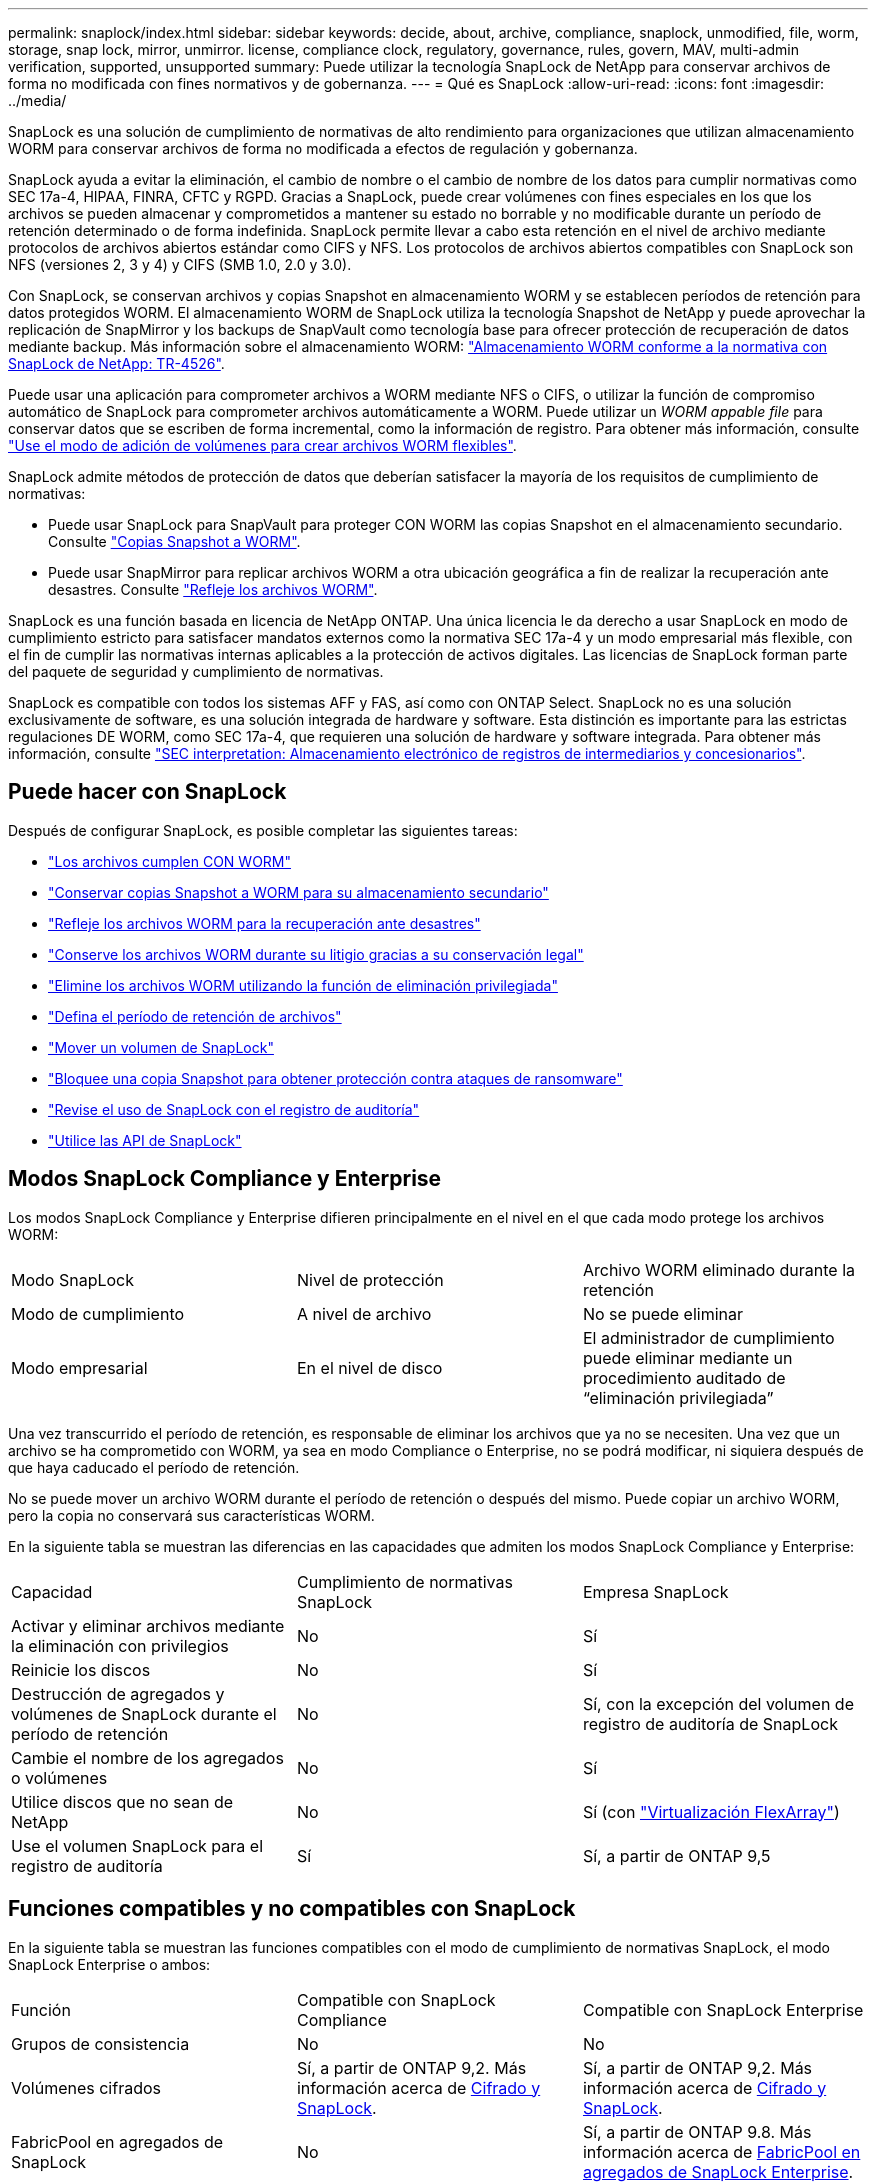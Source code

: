 ---
permalink: snaplock/index.html 
sidebar: sidebar 
keywords: decide, about, archive, compliance, snaplock, unmodified, file, worm, storage, snap lock, mirror, unmirror. license, compliance clock, regulatory, governance, rules, govern, MAV, multi-admin verification, supported, unsupported 
summary: Puede utilizar la tecnología SnapLock de NetApp para conservar archivos de forma no modificada con fines normativos y de gobernanza. 
---
= Qué es SnapLock
:allow-uri-read: 
:icons: font
:imagesdir: ../media/


[role="lead"]
SnapLock es una solución de cumplimiento de normativas de alto rendimiento para organizaciones que utilizan almacenamiento WORM para conservar archivos de forma no modificada a efectos de regulación y gobernanza.

SnapLock ayuda a evitar la eliminación, el cambio de nombre o el cambio de nombre de los datos para cumplir normativas como SEC 17a-4, HIPAA, FINRA, CFTC y RGPD. Gracias a SnapLock, puede crear volúmenes con fines especiales en los que los archivos se pueden almacenar y comprometidos a mantener su estado no borrable y no modificable durante un período de retención determinado o de forma indefinida. SnapLock permite llevar a cabo esta retención en el nivel de archivo mediante protocolos de archivos abiertos estándar como CIFS y NFS. Los protocolos de archivos abiertos compatibles con SnapLock son NFS (versiones 2, 3 y 4) y CIFS (SMB 1.0, 2.0 y 3.0).

Con SnapLock, se conservan archivos y copias Snapshot en almacenamiento WORM y se establecen períodos de retención para datos protegidos WORM. El almacenamiento WORM de SnapLock utiliza la tecnología Snapshot de NetApp y puede aprovechar la replicación de SnapMirror y los backups de SnapVault como tecnología base para ofrecer protección de recuperación de datos mediante backup.
Más información sobre el almacenamiento WORM: link:https://www.netapp.com/pdf.html?item=/media/6158-tr4526pdf.pdf["Almacenamiento WORM conforme a la normativa con SnapLock de NetApp: TR-4526"].

Puede usar una aplicación para comprometer archivos a WORM mediante NFS o CIFS, o utilizar la función de compromiso automático de SnapLock para comprometer archivos automáticamente a WORM. Puede utilizar un _WORM appable file_ para conservar datos que se escriben de forma incremental, como la información de registro. Para obtener más información, consulte link:https://docs.netapp.com/us-en/ontap/snaplock/volume-append-mode-create-worm-appendable-files-task.html["Use el modo de adición de volúmenes para crear archivos WORM flexibles"].

SnapLock admite métodos de protección de datos que deberían satisfacer la mayoría de los requisitos de cumplimiento de normativas:

* Puede usar SnapLock para SnapVault para proteger CON WORM las copias Snapshot en el almacenamiento secundario. Consulte link:https://docs.netapp.com/us-en/ontap/snaplock/commit-snapshot-copies-worm-concept.html["Copias Snapshot a WORM"].
* Puede usar SnapMirror para replicar archivos WORM a otra ubicación geográfica a fin de realizar la recuperación ante desastres. Consulte link:https://docs.netapp.com/us-en/ontap/snaplock/mirror-worm-files-task.html["Refleje los archivos WORM"].


SnapLock es una función basada en licencia de NetApp ONTAP. Una única licencia le da derecho a usar SnapLock en modo de cumplimiento estricto para satisfacer mandatos externos como la normativa SEC 17a-4 y un modo empresarial más flexible, con el fin de cumplir las normativas internas aplicables a la protección de activos digitales. Las licencias de SnapLock forman parte del paquete de seguridad y cumplimiento de normativas.

SnapLock es compatible con todos los sistemas AFF y FAS, así como con ONTAP Select. SnapLock no es una solución exclusivamente de software, es una solución integrada de hardware y software. Esta distinción es importante para las estrictas regulaciones DE WORM, como SEC 17a-4, que requieren una solución de hardware y software integrada. Para obtener más información, consulte link:https://www.sec.gov/rules/interp/34-47806.htm["SEC interpretation: Almacenamiento electrónico de registros de intermediarios y concesionarios"].



== Puede hacer con SnapLock

Después de configurar SnapLock, es posible completar las siguientes tareas:

* link:https://docs.netapp.com/us-en/ontap/snaplock/commit-files-worm-state-manual-task.html["Los archivos cumplen CON WORM"]
* link:https://docs.netapp.com/us-en/ontap/snaplock/commit-snapshot-copies-worm-concept.html["Conservar copias Snapshot a WORM para su almacenamiento secundario"]
* link:https://docs.netapp.com/us-en/ontap/snaplock/mirror-worm-files-task.html["Refleje los archivos WORM para la recuperación ante desastres"]
* link:https://docs.netapp.com/us-en/ontap/snaplock/hold-tamper-proof-files-indefinite-period-task.html["Conserve los archivos WORM durante su litigio gracias a su conservación legal"]
* link:https://docs.netapp.com/us-en/ontap/snaplock/delete-worm-files-concept.html["Elimine los archivos WORM utilizando la función de eliminación privilegiada"]
* link:https://docs.netapp.com/us-en/ontap/snaplock/set-retention-period-task.html["Defina el período de retención de archivos"]
* link:https://docs.netapp.com/us-en/ontap/snaplock/move-snaplock-volume-concept.html["Mover un volumen de SnapLock"]
* link:https://docs.netapp.com/us-en/ontap/snaplock/snapshot-lock-concept.html["Bloquee una copia Snapshot para obtener protección contra ataques de ransomware"]
* link:https://docs.netapp.com/us-en/ontap/snaplock/create-audit-log-task.html["Revise el uso de SnapLock con el registro de auditoría"]
* link:https://docs.netapp.com/us-en/ontap/snaplock/snaplock-apis-reference.html["Utilice las API de SnapLock"]




== Modos SnapLock Compliance y Enterprise

Los modos SnapLock Compliance y Enterprise difieren principalmente en el nivel en el que cada modo protege los archivos WORM:

|===


| Modo SnapLock | Nivel de protección | Archivo WORM eliminado durante la retención 


 a| 
Modo de cumplimiento
 a| 
A nivel de archivo
 a| 
No se puede eliminar



 a| 
Modo empresarial
 a| 
En el nivel de disco
 a| 
El administrador de cumplimiento puede eliminar mediante un procedimiento auditado de “eliminación privilegiada”

|===
Una vez transcurrido el período de retención, es responsable de eliminar los archivos que ya no se necesiten. Una vez que un archivo se ha comprometido con WORM, ya sea en modo Compliance o Enterprise, no se podrá modificar, ni siquiera después de que haya caducado el período de retención.

No se puede mover un archivo WORM durante el período de retención o después del mismo. Puede copiar un archivo WORM, pero la copia no conservará sus características WORM.

En la siguiente tabla se muestran las diferencias en las capacidades que admiten los modos SnapLock Compliance y Enterprise:

|===


| Capacidad | Cumplimiento de normativas SnapLock | Empresa SnapLock 


 a| 
Activar y eliminar archivos mediante la eliminación con privilegios
 a| 
No
 a| 
Sí



 a| 
Reinicie los discos
 a| 
No
 a| 
Sí



 a| 
Destrucción de agregados y volúmenes de SnapLock durante el período de retención
 a| 
No
 a| 
Sí, con la excepción del volumen de registro de auditoría de SnapLock



 a| 
Cambie el nombre de los agregados o volúmenes
 a| 
No
 a| 
Sí



 a| 
Utilice discos que no sean de NetApp
 a| 
No
 a| 
Sí (con link:https://docs.netapp.com/us-en/ontap-flexarray/index.html["Virtualización FlexArray"^])



 a| 
Use el volumen SnapLock para el registro de auditoría
 a| 
Sí
 a| 
Sí, a partir de ONTAP 9,5

|===


== Funciones compatibles y no compatibles con SnapLock

En la siguiente tabla se muestran las funciones compatibles con el modo de cumplimiento de normativas SnapLock, el modo SnapLock Enterprise o ambos:

|===


| Función | Compatible con SnapLock Compliance | Compatible con SnapLock Enterprise 


 a| 
Grupos de consistencia
 a| 
No
 a| 
No



 a| 
Volúmenes cifrados
 a| 
Sí, a partir de ONTAP 9,2. Más información acerca de xref:Encryption[Cifrado y SnapLock].
 a| 
Sí, a partir de ONTAP 9,2. Más información acerca de xref:Encryption[Cifrado y SnapLock].



 a| 
FabricPool en agregados de SnapLock
 a| 
No
 a| 
Sí, a partir de ONTAP 9.8. Más información acerca de xref:FabricPool on SnapLock Enterprise aggregates[FabricPool en agregados de SnapLock Enterprise].



 a| 
Agregados de Flash Pool
 a| 
Sí, a partir de ONTAP 9,1.
 a| 
Sí, a partir de ONTAP 9,1.



 a| 
FlexClone
 a| 
Es posible clonar volúmenes de SnapLock, pero no es posible clonar archivos en un volumen de SnapLock.
 a| 
Es posible clonar volúmenes de SnapLock, pero no es posible clonar archivos en un volumen de SnapLock.



 a| 
Volúmenes de FlexGroup
 a| 
Sí, a partir de ONTAP 9.11.1. Más información acerca de <<flexgroup>>.
 a| 
Sí, a partir de ONTAP 9.11.1. Más información acerca de <<flexgroup>>.



 a| 
LUN
 a| 
No Más información acerca de xref:LUN support[Compatibilidad con LUN] Con SnapLock.
 a| 
No Más información acerca de xref:LUN support[Compatibilidad con LUN] Con SnapLock.



 a| 
Configuraciones de MetroCluster
 a| 
Sí, a partir de ONTAP 9,3. Más información acerca de xref:MetroCluster support[Soporte de MetroCluster].
 a| 
Sí, a partir de ONTAP 9,3. Más información acerca de xref:MetroCluster support[Soporte de MetroCluster].



 a| 
Verificación multi-admin (MAV)
 a| 
Sí, a partir de ONTAP 9.13.1. Más información acerca de xref:Multi-admin verification (MAV) support[Compatibilidad con MAV].
 a| 
Sí, a partir de ONTAP 9.13.1. Más información acerca de xref:Multi-admin verification (MAV) support[Compatibilidad con MAV].



 a| 
SAN
 a| 
No
 a| 
No



 a| 
SnapRestore de archivo único
 a| 
No
 a| 
Sí



 a| 
Continuidad del negocio de SnapMirror
 a| 
No
 a| 
No



 a| 
SnapRestore
 a| 
No
 a| 
Sí



 a| 
SMTape
 a| 
No
 a| 
No



 a| 
SnapMirror síncrono
 a| 
No
 a| 
No



 a| 
SSD
 a| 
Sí, a partir de ONTAP 9,1.
 a| 
Sí, a partir de ONTAP 9,1.



 a| 
Funcionalidades de eficiencia del almacenamiento
 a| 
Sí, a partir de ONTAP 9,9.1. Más información acerca de xref:Storage efficiency[soporte de eficiencia del almacenamiento].
 a| 
Sí, a partir de ONTAP 9,9.1. Más información acerca de xref:Storage efficiency[soporte de eficiencia del almacenamiento].

|===


== FabricPool en agregados de SnapLock Enterprise

Las instancias de FabricPool son compatibles con los agregados empresariales de SnapLock, a partir de ONTAP 9.8. Sin embargo, su equipo de cuenta tiene que abrir una solicitud de variación de productos que documente que SnapLock ya no protege los datos de FabricPool organizados en niveles en un cloud público o privado porque un administrador de cloud puede eliminar dichos datos.

[NOTE]
====
Cualquier dato que FabricPool proporcione en niveles en un cloud público o privado ya no está protegido por SnapLock, ya que un administrador de cloud puede eliminar estos datos.

====


== Volúmenes de FlexGroup

SnapLock admite volúmenes FlexGroup que comiencen con ONTAP 9.11.1; sin embargo, no se admiten las siguientes funciones:

* Conservación legal
* Retención basada en eventos
* SnapLock para SnapVault (compatible a partir de ONTAP 9.12.1)


También debe ser consciente de los siguientes comportamientos:

* El reloj de cumplimiento de volumen (VCC) de un volumen FlexGroup está determinado por el VCC del componente raíz. Todos los componentes que no son de raíz tendrán su VCC estrechamente sincronizado con la VCC raíz.
* Las propiedades de configuración de SnapLock se establecen únicamente en la FlexGroup en su conjunto. Los componentes individuales no pueden tener diferentes propiedades de configuración, como el tiempo de retención predeterminado y el período de compromiso automático.




== Compatibilidad con LUN

Los LUN se admiten en volúmenes de SnapLock solo en casos en los que las copias de Snapshot creadas en un volumen distinto de SnapLock se transfieren a un volumen de SnapLock para la protección como parte de la relación de almacén de SnapLock. Los LUN no son compatibles con los volúmenes de SnapLock de lectura/escritura. Las copias Snapshot a prueba de manipulaciones son compatibles tanto con los volúmenes de origen como con los volúmenes de destino de SnapMirror que contienen LUN.



== Soporte de MetroCluster

La compatibilidad con SnapLock en configuraciones MetroCluster es diferente del modo de cumplimiento de normativas SnapLock al modo empresarial de SnapLock.

.Cumplimiento de normativas SnapLock
* A partir de ONTAP 9.3, SnapLock Compliance se admite en los agregados de MetroCluster no reflejados.
* A partir de ONTAP 9.3, SnapLock Compliance se admite en agregados reflejados, pero solo si el agregado se utiliza para alojar los volúmenes de registros de auditoría de SnapLock.
* Las configuraciones de SnapLock específicas para SVM se pueden replicar en sitios principales y secundarios mediante MetroCluster.


.Empresa SnapLock
* A partir de la versión 9 de ONTAP, se admiten los agregados de SnapLock Enterprise.
* A partir de ONTAP 9.3, se admiten los agregados de SnapLock Enterprise con eliminación privilegiada.
* Las configuraciones de SnapLock específicas para SVM se pueden replicar en ambos sitios mediante MetroCluster.


.Configuraciones de MetroCluster y relojes de cumplimiento
Las configuraciones de MetroCluster utilizan dos mecanismos de reloj de conformidad, el reloj de cumplimiento de volumen (VCC) y el reloj de cumplimiento del sistema (SCC). El VCC y el SCC están disponibles para todas las configuraciones SnapLock. Cuando se crea un nuevo volumen en un nodo, su VCC se inicializa con el valor actual del SCC en ese nodo. Una vez creado el volumen, el VCC siempre se realiza un seguimiento del volumen y del tiempo de retención de archivos.

Cuando un volumen se replica en otro sitio, su VCC también se replica. Cuando se produce una conmutación de volumen, del sitio A al sitio B, por ejemplo, el VCC continúa siendo actualizado en el sitio B mientras que el SCC en el sitio A se detiene cuando el sitio A se desconecta.

Cuando el sitio A se vuelve a poner en línea y se realiza la vuelta de volumen, el reloj SCC del sitio se reinicia mientras el VCC del volumen continúa siendo actualizado. Como el VCC se actualiza continuamente, independientemente de las operaciones de conmutación de sitios y conmutación de estado, los tiempos de retención de archivos no dependen de los relojes SCC y no se amplían.



== Compatibilidad con verificación multiadministrador (MAV)

A partir de la versión ONTAP 9.13.1, un administrador de clúster puede habilitar de forma explícita la verificación multiadministrador en un clúster para requerir la aprobación de quórum antes de ejecutar algunas operaciones de SnapLock. Cuando MAV está activado, las propiedades del volumen SnapLock como default-retention-time, minimum-retention-time, maximum-retention-time, volume-append-mode, autocommit-period y privileged-delete requerirán aprobación del quórum. Más información acerca de link:https://docs.netapp.com/us-en/ontap/multi-admin-verify/index.html#how-multi-admin-verification-works["MAV"^].



== Eficiencia del almacenamiento

A partir de ONTAP 9.9.1, SnapLock admite funciones de eficiencia del almacenamiento, como la compactación de datos, la deduplicación entre volúmenes y la compresión adaptativa para volúmenes y agregados de SnapLock. Para obtener más información sobre la eficiencia del almacenamiento, consulte link:https://docs.netapp.com/us-en/ontap/volumes/index.html["Información general sobre la gestión de almacenamiento lógico con la CLI"^].



== Cifrado

ONTAP ofrece tecnologías de cifrado basadas en software y hardware para garantizar que los datos en reposo no se puedan leer en caso de reasignación, devolución, pérdida o robo del medio de almacenamiento.

*Exención de responsabilidad:* NetApp no puede garantizar que los archivos WORM protegidos SnapLock en unidades o volúmenes de autocifrado se puedan recuperar si se pierde la clave de autenticación o si el número de intentos de autenticación con errores supera el límite especificado y hace que la unidad se bloquee de forma permanente. Usted es responsable de garantizar el cumplimiento de los fallos de autenticación.

[NOTE]
====
A partir de ONTAP 9.2, los volúmenes cifrados se admiten en agregados de SnapLock.

====


== Transición de 7-Mode

Puede migrar volúmenes SnapLock de 7-Mode a ONTAP usando la función de transición basada en copias (CBT) de la herramienta de transición de 7-Mode. El modo SnapLock del volumen de destino, Compliance o Enterprise, debe coincidir con el modo SnapLock del volumen de origen. No se puede usar la transición sin copia (CFT) para migrar volúmenes de SnapLock.
